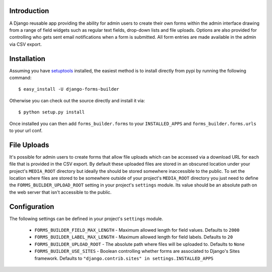 Introduction
============

A Django reusable app providing the ability for admin users to create their 
own forms within the admin interface drawing from a range of field widgets 
such as regular text fields, drop-down lists and file uploads. Options are 
also provided for controlling who gets sent email notifications when a form 
is submitted. All form entries are made available in the admin via CSV export.

Installation
============

Assuming you have `setuptools`_ installed, the easiest method is to install 
directly from pypi by running the following command::

    $ easy_install -U django-forms-builder

Otherwise you can check out the source directly and install it via::

    $ python setup.py install

Once installed you can then add ``forms_builder.forms`` to your 
``INSTALLED_APPS`` and ``forms_builder.forms.urls`` to your url conf.

File Uploads
============

It's possible for admin users to create forms that allow file uploads which 
can be accessed via a download URL for each file that is provided in the 
CSV export. By default these uploaded files are stored in an obscured 
location under your project's ``MEDIA_ROOT`` directory but ideally the 
should be stored somewhere inaccessible to the public. To set the location 
where files are stored to be somewhere outside of your project's 
``MEDIA_ROOT`` directory you just need to define the 
``FORMS_BUILDER_UPLOAD_ROOT`` setting in your project's ``settings`` 
module. Its value should be an absolute path on the web server that isn't 
accessible to the public.

Configuration
=============

The following settings can be defined in your project's ``settings`` module.

  * ``FORMS_BUILDER_FIELD_MAX_LENGTH`` - Maximum allowed length for field values. Defaults to ``2000``
  * ``FORMS_BUILDER_LABEL_MAX_LENGTH`` - Maximum allowed length for field labels. Defaults to ``20``
  * ``FORMS_BUILDER_UPLOAD_ROOT`` - The absolute path where files will be uploaded to. Defaults to ``None``
  * ``FORMS_BUILDER_USE_SITES`` - Boolean controlling whether forms are associated to Django's Sites framework. Defaults to ``"django.contrib.sites" in settings.INSTALLED_APPS``

.. _`setuptools`: http://pypi.python.org/pypi/setuptools

